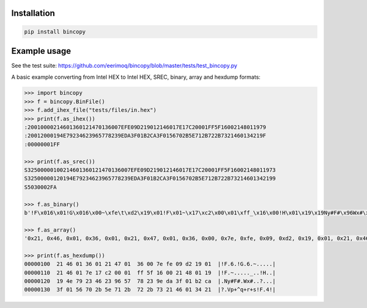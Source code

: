 |buildstatus|_

Installation
============

.. code-block:: python

    pip install bincopy


Example usage
=============

See the test suite:
https://github.com/eerimoq/bincopy/blob/master/tests/test_bincopy.py

A basic example converting from Intel HEX to Intel HEX, SREC, binary,
array and hexdump formats:

.. code-block:: python

    >>> import bincopy
    >>> f = bincopy.BinFile()
    >>> f.add_ihex_file("tests/files/in.hex")
    >>> print(f.as_ihex())
    :20010000214601360121470136007EFE09D219012146017E17C20001FF5F16002148011979
    :20012000194E79234623965778239EDA3F01B2CA3F0156702B5E712B722B7321460134219F
    :00000001FF
    
    >>> print(f.as_srec())
    S32500000100214601360121470136007EFE09D219012146017E17C20001FF5F16002148011973
    S32500000120194E79234623965778239EDA3F01B2CA3F0156702B5E712B722B73214601342199
    S5030002FA
    
    >>> f.as_binary()
    b'!F\x016\x01!G\x016\x00~\xfe\t\xd2\x19\x01!F\x01~\x17\xc2\x00\x01\xff_\x16\x00!H\x01\x19\x19Ny#F#\x96Wx#\x9e\xda?\x01\xb2\xca?\x01Vp+^q+r+s!F\x014!'
    
    >>> f.as_array()
    '0x21, 0x46, 0x01, 0x36, 0x01, 0x21, 0x47, 0x01, 0x36, 0x00, 0x7e, 0xfe, 0x09, 0xd2, 0x19, 0x01, 0x21, 0x46, 0x01, 0x7e, 0x17, 0xc2, 0x00, 0x01, 0xff, 0x5f, 0x16, 0x00, 0x21, 0x48, 0x01, 0x19, 0x19, 0x4e, 0x79, 0x23, 0x46, 0x23, 0x96, 0x57, 0x78, 0x23, 0x9e, 0xda, 0x3f, 0x01, 0xb2, 0xca, 0x3f, 0x01, 0x56, 0x70, 0x2b, 0x5e, 0x71, 0x2b, 0x72, 0x2b, 0x73, 0x21, 0x46, 0x01, 0x34, 0x21'

    >>> print(f.as_hexdump())
    00000100  21 46 01 36 01 21 47 01  36 00 7e fe 09 d2 19 01  |!F.6.!G.6.~.....|
    00000110  21 46 01 7e 17 c2 00 01  ff 5f 16 00 21 48 01 19  |!F.~....._..!H..|
    00000120  19 4e 79 23 46 23 96 57  78 23 9e da 3f 01 b2 ca  |.Ny#F#.Wx#..?...|
    00000130  3f 01 56 70 2b 5e 71 2b  72 2b 73 21 46 01 34 21  |?.Vp+^q+r+s!F.4!|


.. |buildstatus| image:: https://travis-ci.org/eerimoq/bincopy.svg
.. _buildstatus: https://travis-ci.org/eerimoq/bincopy
